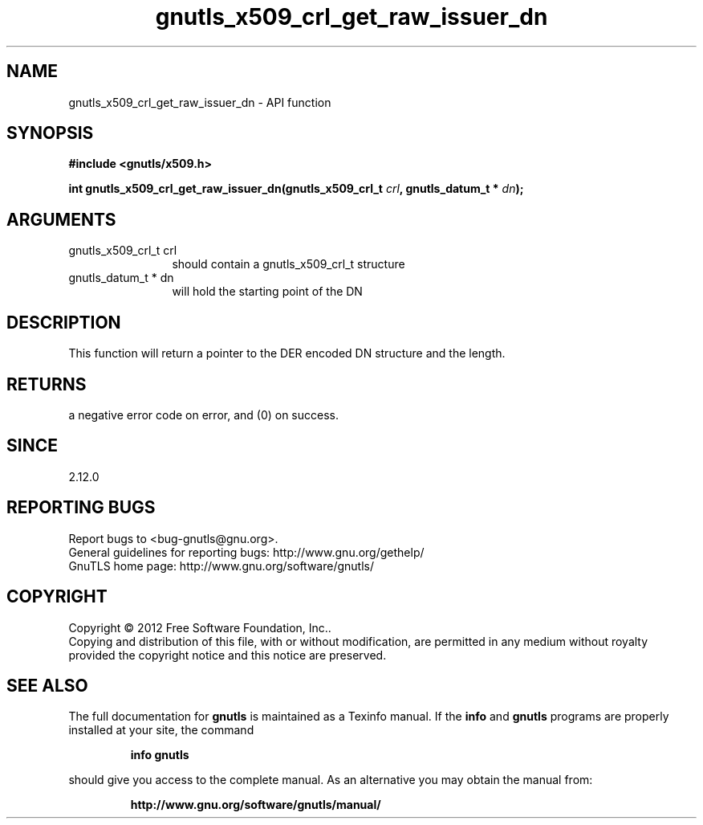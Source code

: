 .\" DO NOT MODIFY THIS FILE!  It was generated by gdoc.
.TH "gnutls_x509_crl_get_raw_issuer_dn" 3 "3.1.6" "gnutls" "gnutls"
.SH NAME
gnutls_x509_crl_get_raw_issuer_dn \- API function
.SH SYNOPSIS
.B #include <gnutls/x509.h>
.sp
.BI "int gnutls_x509_crl_get_raw_issuer_dn(gnutls_x509_crl_t " crl ", gnutls_datum_t * " dn ");"
.SH ARGUMENTS
.IP "gnutls_x509_crl_t crl" 12
should contain a gnutls_x509_crl_t structure
.IP "gnutls_datum_t * dn" 12
will hold the starting point of the DN
.SH "DESCRIPTION"
This function will return a pointer to the DER encoded DN structure
and the length.
.SH "RETURNS"
a negative error code on error, and (0) on success.
.SH "SINCE"
2.12.0
.SH "REPORTING BUGS"
Report bugs to <bug-gnutls@gnu.org>.
.br
General guidelines for reporting bugs: http://www.gnu.org/gethelp/
.br
GnuTLS home page: http://www.gnu.org/software/gnutls/

.SH COPYRIGHT
Copyright \(co 2012 Free Software Foundation, Inc..
.br
Copying and distribution of this file, with or without modification,
are permitted in any medium without royalty provided the copyright
notice and this notice are preserved.
.SH "SEE ALSO"
The full documentation for
.B gnutls
is maintained as a Texinfo manual.  If the
.B info
and
.B gnutls
programs are properly installed at your site, the command
.IP
.B info gnutls
.PP
should give you access to the complete manual.
As an alternative you may obtain the manual from:
.IP
.B http://www.gnu.org/software/gnutls/manual/
.PP
